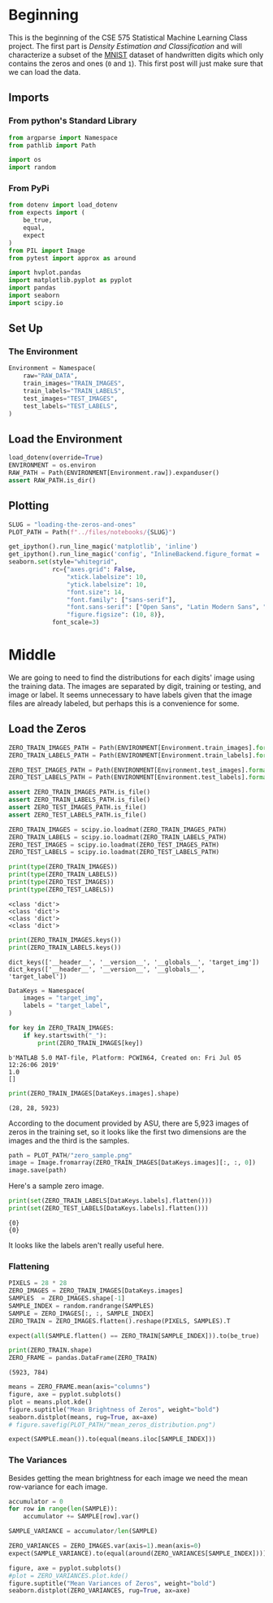 #+BEGIN_COMMENT
.. title: Loading the Zeros and Ones
.. slug: loading-the-zeros-and-ones
.. date: 2020-03-22 12:30:08 UTC-07:00
.. tags: project,data
.. category: 
.. link: 
.. description: Loading the MNIST Zeros and Ones.
.. type: text
.. status: 
.. updated: 

#+END_COMMENT
#+OPTIONS: ^:{}
#+TOC: headlines 5
#+PROPERTY: header-args :session /home/athena/.local/share/jupyter/runtime/kernel-6e187c5b-b4ac-4bff-83e6-ef08d753e46f.json
#+BEGIN_SRC python :results none :exports none
%load_ext autoreload
%autoreload 2
#+END_SRC
* Beginning
  This is the beginning of the CSE 575 Statistical Machine Learning Class project. The first part is /Density Estimation and Classification/ and will characterize a subset of the [[http://yann.lecun.com/exdb/mnist/][MNIST]] dataset of handwritten digits which only contains the zeros and ones (=0= and =1=). This first post will just make sure that we can load the data.
** Imports
*** From python's Standard Library
#+begin_src python :results none
from argparse import Namespace
from pathlib import Path

import os
import random
#+end_src
*** From PyPi
#+begin_src python :results none
from dotenv import load_dotenv
from expects import (
    be_true,
    equal,
    expect
)
from PIL import Image
from pytest import approx as around

import hvplot.pandas
import matplotlib.pyplot as pyplot
import pandas
import seaborn
import scipy.io
#+end_src
** Set Up
*** The Environment
#+begin_src python :results none
Environment = Namespace(
    raw="RAW_DATA",
    train_images="TRAIN_IMAGES",
    train_labels="TRAIN_LABELS",
    test_images="TEST_IMAGES",
    test_labels="TEST_LABELS",
)
#+end_src
** Load the Environment
#+begin_src python :results none
load_dotenv(override=True)
ENVIRONMENT = os.environ
RAW_PATH = Path(ENVIRONMENT[Environment.raw]).expanduser()
assert RAW_PATH.is_dir()
#+end_src
** Plotting
#+begin_src python :results none
SLUG = "loading-the-zeros-and-ones"
PLOT_PATH = Path(f"../files/notebooks/{SLUG}")
#+end_src

#+BEGIN_SRC python :results none
get_ipython().run_line_magic('matplotlib', 'inline')
get_ipython().run_line_magic('config', "InlineBackend.figure_format = 'retina'")
seaborn.set(style="whitegrid",
            rc={"axes.grid": False,
                "xtick.labelsize": 10,
                "ytick.labelsize": 10,
                "font.size": 14,
                "font.family": ["sans-serif"],
                "font.sans-serif": ["Open Sans", "Latin Modern Sans", "Lato"],
                "figure.figsize": (10, 8)},
            font_scale=3)
#+END_SRC
* Middle
  We are going to need to find the distributions for each digits' image using the training data. The images are separated by digit, training or testing, and image or label. It seems unnecessary to have labels given that the image files are already labeled, but perhaps this is a convenience for some.
** Load the Zeros
#+begin_src python :results none
ZERO_TRAIN_IMAGES_PATH = Path(ENVIRONMENT[Environment.train_images].format(0)).expanduser()
ZERO_TRAIN_LABELS_PATH = Path(ENVIRONMENT[Environment.train_labels].format(0)).expanduser()

ZERO_TEST_IMAGES_PATH = Path(ENVIRONMENT[Environment.test_images].format(0)).expanduser()
ZERO_TEST_LABELS_PATH = Path(ENVIRONMENT[Environment.test_labels].format(0)).expanduser()

assert ZERO_TRAIN_IMAGES_PATH.is_file()
assert ZERO_TRAIN_LABELS_PATH.is_file()
assert ZERO_TEST_IMAGES_PATH.is_file()
assert ZERO_TEST_LABELS_PATH.is_file()
#+end_src

#+begin_src python :results output :exports both
ZERO_TRAIN_IMAGES = scipy.io.loadmat(ZERO_TRAIN_IMAGES_PATH)
ZERO_TRAIN_LABELS = scipy.io.loadmat(ZERO_TRAIN_LABELS_PATH)
ZERO_TEST_IMAGES = scipy.io.loadmat(ZERO_TEST_IMAGES_PATH)
ZERO_TEST_LABELS = scipy.io.loadmat(ZERO_TEST_LABELS_PATH)

print(type(ZERO_TRAIN_IMAGES))
print(type(ZERO_TRAIN_LABELS))
print(type(ZERO_TEST_IMAGES))
print(type(ZERO_TEST_LABELS))
#+end_src

#+RESULTS:
: <class 'dict'>
: <class 'dict'>
: <class 'dict'>
: <class 'dict'>

#+begin_src python :results output :exports both
print(ZERO_TRAIN_IMAGES.keys())
print(ZERO_TRAIN_LABELS.keys())
#+end_src

#+RESULTS:
: dict_keys(['__header__', '__version__', '__globals__', 'target_img'])
: dict_keys(['__header__', '__version__', '__globals__', 'target_label'])

#+begin_src python :results none
DataKeys = Namespace(
    images = "target_img",
    labels = "target_label",
)
#+end_src

#+begin_src python :results output :exports both
for key in ZERO_TRAIN_IMAGES:
    if key.startswith("_"):
        print(ZERO_TRAIN_IMAGES[key])
#+end_src

#+RESULTS:
: b'MATLAB 5.0 MAT-file, Platform: PCWIN64, Created on: Fri Jul 05 12:26:06 2019'
: 1.0
: []

#+begin_src python :results output :exports both
print(ZERO_TRAIN_IMAGES[DataKeys.images].shape)
#+end_src

#+RESULTS:
: (28, 28, 5923)

According to the document provided by ASU, there are 5,923 images of zeros in the training set, so it looks like the first two dimensions are the images and the third is the samples.

#+begin_src python :results none
path = PLOT_PATH/"zero_sample.png"
image = Image.fromarray(ZERO_TRAIN_IMAGES[DataKeys.images][:, :, 0])
image.save(path)
#+end_src

Here's a sample zero image.

[[file:zero_sample.png]]

#+begin_src python :results output :exports both
print(set(ZERO_TRAIN_LABELS[DataKeys.labels].flatten()))
print(set(ZERO_TEST_LABELS[DataKeys.labels].flatten()))
#+end_src

#+RESULTS:
: {0}
: {0}

It looks like the labels aren't really useful here.

*** Flattening
#+begin_src python :results none
PIXELS = 28 * 28
ZERO_IMAGES = ZERO_TRAIN_IMAGES[DataKeys.images]
SAMPLES  = ZERO_IMAGES.shape[-1]
SAMPLE_INDEX = random.randrange(SAMPLES)
SAMPLE = ZERO_IMAGES[:, :, SAMPLE_INDEX]
ZERO_TRAIN = ZERO_IMAGES.flatten().reshape(PIXELS, SAMPLES).T
#+end_src

#+begin_src python :results none
expect(all(SAMPLE.flatten() == ZERO_TRAIN[SAMPLE_INDEX])).to(be_true)
#+end_src

#+begin_src python :results output :exports both
print(ZERO_TRAIN.shape)
ZERO_FRAME = pandas.DataFrame(ZERO_TRAIN)
#+end_src

#+RESULTS:
: (5923, 784)

#+begin_src python :results none :file ../files/notebooks/loading-the-zeros-and-ones/mean_zeros_distribution.png
means = ZERO_FRAME.mean(axis="columns")
figure, axe = pyplot.subplots()
plot = means.plot.kde()
figure.suptitle("Mean Brightness of Zeros", weight="bold")
seaborn.distplot(means, rug=True, ax=axe)
# figure.savefig(PLOT_PATH/"mean_zeros_distribution.png")
#+end_src

[[file:mean_zeros_distribution.png]]

#+begin_src python :results none
expect(SAMPLE.mean()).to(equal(means.iloc[SAMPLE_INDEX]))
#+end_src

*** The Variances
    Besides getting the mean brightness for each image we need the mean row-variance for each image. 

#+begin_src python :results none
accumulator = 0
for row in range(len(SAMPLE)):
    accumulator += SAMPLE[row].var()

SAMPLE_VARIANCE = accumulator/len(SAMPLE)

ZERO_VARIANCES = ZERO_IMAGES.var(axis=1).mean(axis=0)
expect(SAMPLE_VARIANCE).to(equal(around(ZERO_VARIANCES[SAMPLE_INDEX])))
#+end_src

#+begin_src python :results none :file ../files/notebooks/loading-the-zeros-and-ones/mean_zeros_variance_distribution.png
figure, axe = pyplot.subplots()
#plot = ZERO_VARIANCES.plot.kde()
figure.suptitle("Mean Variances of Zeros", weight="bold")
seaborn.distplot(ZERO_VARIANCES, rug=True, ax=axe)
#+end_src

[[file:mean_zeros_variance_distribution.png]]
